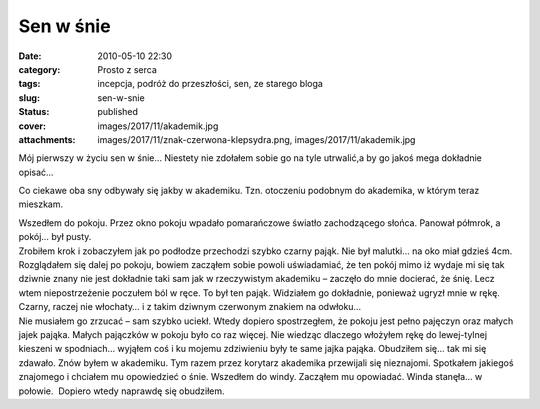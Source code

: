 Sen w śnie		
#################
:date: 2010-05-10 22:30
:category: Prosto z serca
:tags: incepcja, podróż do przeszłości, sen, ze starego bloga
:slug: sen-w-snie
:status: published
:cover: images/2017/11/akademik.jpg
:attachments: images/2017/11/znak-czerwona-klepsydra.png, images/2017/11/akademik.jpg

.. container:: post

   .. container:: body

      .. container:: postBody
         :name: 1a4b3970-6e09-4976-b661-6e00c63677bc

         Mój pierwszy w życiu sen w śnie… Niestety nie zdołałem sobie go na tyle utrwalić,a by go jakoś mega dokładnie opisać…

         Co ciekawe oba sny odbywały się jakby w akademiku. Tzn. otoczeniu podobnym do akademika, w którym teraz mieszkam.

         | Wszedłem do pokoju. Przez okno pokoju wpadało pomarańczowe światło zachodzącego słońca. Panował półmrok, a pokój… był pusty.
         | Zrobiłem krok i zobaczyłem jak po podłodze przechodzi szybko czarny pająk. Nie był malutki… na oko miał gdzieś 4cm. Rozglądałem się dalej po pokoju, bowiem zacząłem sobie powoli uświadamiać, że ten pokój mimo iż wydaje mi się tak dziwnie znany nie jest dokładnie taki sam jak w rzeczywistym akademiku – zaczęło do mnie docierać, że śnię. Lecz wtem niepostrzeżenie poczułem ból w ręce. To był ten pająk. Widziałem go dokładnie, ponieważ ugryzł mnie w rękę. Czarny, raczej nie włochaty… i z takim dziwnym czerwonym znakiem na odwłoku… |image1|
         | Nie musiałem go zrzucać – sam szybko uciekł. Wtedy dopiero spostrzegłem, że pokoju jest pełno pajęczyn oraz małych jajek pająka. Małych pajączków w pokoju było co raz więcej. Nie wiedząc dlaczego włożyłem rękę do lewej-tylnej kieszeni w spodniach… wyjąłem coś i ku mojemu zdziwieniu były te same jajka pająka. Obudziłem się… tak mi się zdawało. Znów byłem w akademiku. Tym razem przez korytarz akademika przewijali się nieznajomi. Spotkałem jakiegoś znajomego i chciałem mu opowiedzieć o śnie. Wszedłem do windy. Zacząłem mu opowiadać. Winda stanęła… w połowie.  Dopiero wtedy naprawdę się obudziłem.

          

.. |image1| image:: {static}/images/2017/11/znak-czerwona-klepsydra.png
   :class: size-full wp-image-85 alignright
   :width: 100px
   :height: 100px
